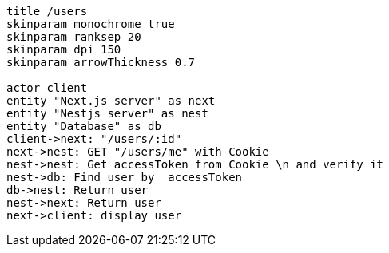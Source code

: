 [plantuml,alice-bob,svg,role=sequence]
....
title /users
skinparam monochrome true
skinparam ranksep 20
skinparam dpi 150
skinparam arrowThickness 0.7

actor client
entity "Next.js server" as next
entity "Nestjs server" as nest
entity "Database" as db
client->next: "/users/:id"
next->nest: GET "/users/me" with Cookie
nest->nest: Get accessToken from Cookie \n and verify it
nest->db: Find user by  accessToken
db->nest: Return user
nest->next: Return user
next->client: display user
....